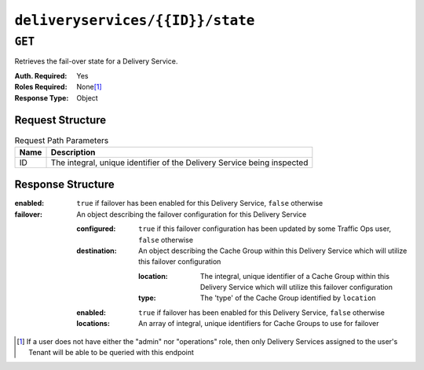 ..
..
.. Licensed under the Apache License, Version 2.0 (the "License");
.. you may not use this file except in compliance with the License.
.. You may obtain a copy of the License at
..
..     http://www.apache.org/licenses/LICENSE-2.0
..
.. Unless required by applicable law or agreed to in writing, software
.. distributed under the License is distributed on an "AS IS" BASIS,
.. WITHOUT WARRANTIES OR CONDITIONS OF ANY KIND, either express or implied.
.. See the License for the specific language governing permissions and
.. limitations under the License.
..

.. _to-api-deliveryservices-id-state:

*********************************
``deliveryservices/{{ID}}/state``
*********************************

.. deprecated:: 1.1
	Use :ref:`to-api-cachegroup_fallbacks` instead to configure Cache Group fallbacks

``GET``
=======
Retrieves the fail-over state for a Delivery Service.

:Auth. Required: Yes
:Roles Required: None\ [1]_
:Response Type:  Object

Request Structure
-----------------
.. table:: Request Path Parameters

	+------+-------------------------------------------------------------------------+
	| Name | Description                                                             |
	+======+=========================================================================+
	|  ID  | The integral, unique identifier of the Delivery Service being inspected |
	+------+-------------------------------------------------------------------------+

Response Structure
------------------
:enabled:  ``true`` if failover has been enabled for this Delivery Service, ``false`` otherwise
:failover: An object describing the failover configuration for this Delivery Service

	:configured:  ``true`` if this failover configuration has been updated by some Traffic Ops user, ``false`` otherwise
	:destination: An object describing the Cache Group within this Delivery Service which will utilize this failover configuration

		:location: The integral, unique identifier of a Cache Group within this Delivery Service which will utilize this failover configuration
		:type:     The 'type' of the Cache Group identified by ``location``

	:enabled:   ``true`` if failover has been enabled for this Delivery Service, ``false`` otherwise
	:locations: An array of integral, unique identifiers for Cache Groups to use for failover

.. code-block:: http
	:caption: Response Example

	HTTP/1.1 200 OK
	Access-Control-Allow-Credentials: true
	Access-Control-Allow-Headers: Origin, X-Requested-With, Content-Type, Accept
	Access-Control-Allow-Methods: POST,GET,OPTIONS,PUT,DELETE
	Access-Control-Allow-Origin: *
	Cache-Control: no-cache, no-store, max-age=0, must-revalidate
	Content-Type: application/json
	Date: Thu, 15 Nov 2018 14:54:17 GMT
	Server: Mojolicious (Perl)
	Set-Cookie: mojolicious=...; expires=Thu, 15 Nov 2018 18:54:17 GMT; path=/; HttpOnly
	Vary: Accept-Encoding
	Whole-Content-Sha512: 6dswLNVRAYBxXAQjXu8MfnLpQ94b9HyrL7ROzhF2pw+tBotgU98zhQRQoQrPEwrTVranTxTUyxP2icFfv5vh7g==
	Content-Length: 112

		{ "response": {
			"failover": {
				"locations": [],
				"destination": null,
				"configured": false,
				"enabled": false
			},
			"enabled": false
		}}



.. [1] If a user does not have either the "admin" nor "operations" role, then only Delivery Services assigned to the user's Tenant will be able to be queried with this endpoint

